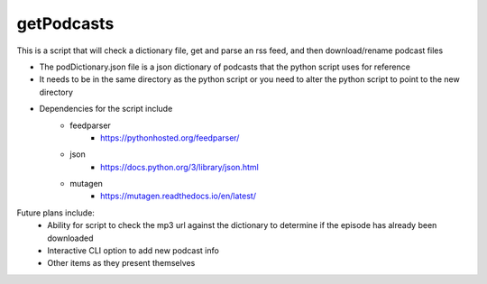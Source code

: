 ===========
getPodcasts
===========


This is a script that will check a dictionary file, get and parse an rss feed, and then download/rename podcast files

* The podDictionary.json file is a json dictionary of podcasts that the python script uses for reference
* It needs to be in the same directory as the python script or you need to alter the python script to point to the new directory
* Dependencies for the script include
	- feedparser
		- https://pythonhosted.org/feedparser/
	- json
		- https://docs.python.org/3/library/json.html
	- mutagen
		- https://mutagen.readthedocs.io/en/latest/
		

Future plans include:
	- Ability for script to check the mp3 url against the dictionary to determine if the episode has already been downloaded
	- Interactive CLI option to add new podcast info
	- Other items as they present themselves
